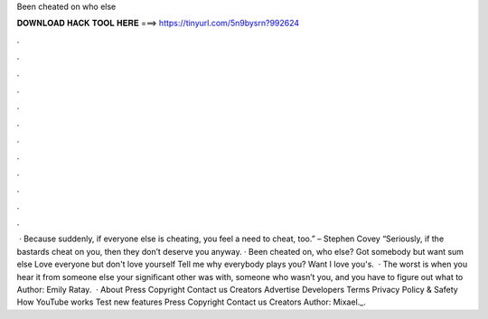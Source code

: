 Been cheated on who else

𝐃𝐎𝐖𝐍𝐋𝐎𝐀𝐃 𝐇𝐀𝐂𝐊 𝐓𝐎𝐎𝐋 𝐇𝐄𝐑𝐄 ===> https://tinyurl.com/5n9bysrn?992624

.

.

.

.

.

.

.

.

.

.

.

.

 · Because suddenly, if everyone else is cheating, you feel a need to cheat, too.” – Stephen Covey “Seriously, if the bastards cheat on you, then they don’t deserve you anyway. · Been cheated on, who else? Got somebody but want sum else Love everyone but don't love yourself Tell me why everybody plays you? Want I love you's.  · The worst is when you hear it from someone else your significant other was with, someone who wasn’t you, and you have to figure out what to Author: Emily Ratay.  · About Press Copyright Contact us Creators Advertise Developers Terms Privacy Policy & Safety How YouTube works Test new features Press Copyright Contact us Creators Author: Mixael._.